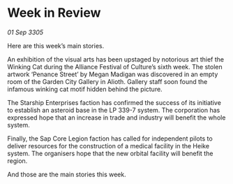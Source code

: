 * Week in Review

/01 Sep 3305/

Here are this week’s main stories. 

An exhibition of the visual arts has been upstaged by notorious art thief the Winking Cat during the Alliance Festival of Culture’s sixth week. The stolen artwork ‘Penance Street’ by Megan Madigan was discovered in an empty room of the Garden City Gallery in Alioth. Gallery staff soon found the infamous winking cat motif hidden behind the picture. 

The Starship Enterprises faction has confirmed the success of its initiative to establish an asteroid base in the LP 339-7 system. The corporation has expressed hope that an increase in trade and industry will benefit the whole system. 

Finally, the Sap Core Legion faction has called for independent pilots to deliver resources for the construction of a medical facility in the Heike system. The organisers hope that the new orbital facility will benefit the region. 

And those are the main stories this week.